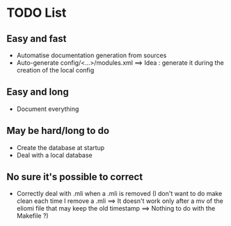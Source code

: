 * TODO List
** Easy and fast
- Automatise documentation generation from sources
- Auto-generate config/<...>/modules.xml ==> Idea : generate it during the creation of the local config

** Easy and long
- Document everything

** May be hard/long to do
- Create the database at startup
- Deal with a local database

** No sure it's possible to correct
- Correctly deal with .mli when a .mli is removed (I don't want to do make clean each time I remove a .mli ==> It doesn't work only after a mv of the eliomi file that may keep the old timestamp ==> Nothing to do with the Makefile ?)
